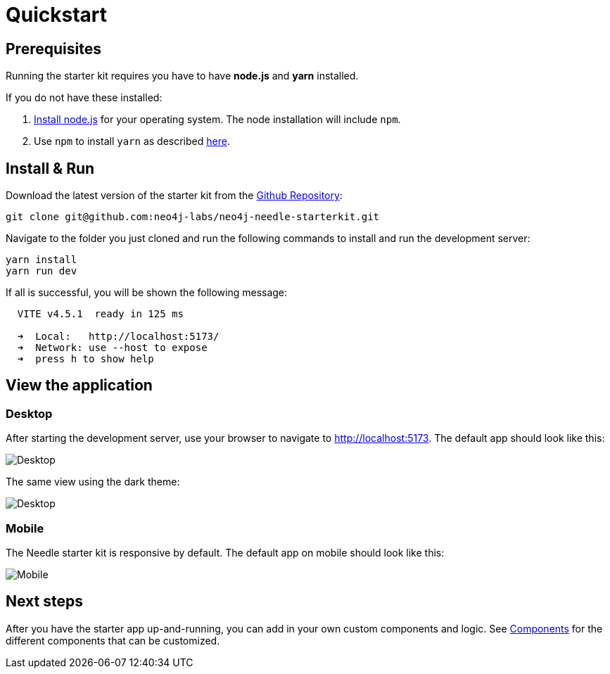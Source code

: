 # Quickstart


## Prerequisites
Running the starter kit requires you have to have **node.js** and **yarn** installed.

If you do not have these installed:

1. https://nodejs.org/en/download[Install node.js] for your operating system. The node installation will include `npm`. 
2. Use `npm` to install `yarn` as described https://classic.yarnpkg.com/lang/en/docs/install/[here]. 


## Install & Run
Download the latest version of the starter kit from the https://github.com/neo4j-labs/neo4j-needle-starterkit[Github Repository]:


```shell
git clone git@github.com:neo4j-labs/neo4j-needle-starterkit.git
```

Navigate to the folder you just cloned and run the following commands to install and run the development server:

```shell
yarn install
yarn run dev
```

If all is successful, you will be shown the following message:

```shell
  VITE v4.5.1  ready in 125 ms

  ➜  Local:   http://localhost:5173/
  ➜  Network: use --host to expose
  ➜  press h to show help
```

## View the application
### Desktop
After starting the development server, use your browser to navigate to http://localhost:5173. The default app should look like this:

image::Desktop-light.png[Desktop]

The same view using the dark theme:

image::Desktop-dark.png[Desktop]


### Mobile
The Needle starter kit is responsive by default. The default app on mobile should look like this:

image::Mobile-dark.png[Mobile]


## Next steps
After you have the starter app up-and-running, you can add in your own custom components and logic.
See link:components[Components] for the different components that can be customized. 
